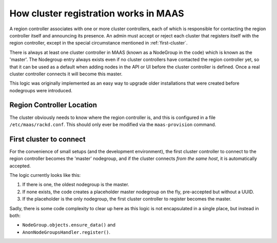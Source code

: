 ======================================
How cluster registration works in MAAS
======================================

A region controller associates with one or more cluster controllers, each
of which is responsible for contacting the region controller itself and
announcing its presence.  An admin must accept or reject each cluster that
registers itself with the region controller, except in the special
circumstance mentioned in :ref:`first-cluster`.

There is always at least one cluster controller in MAAS (known as a
NodeGroup in the code) which is known as the 'master'. The Nodegroup entry
always exists even if no cluster controllers have contacted the region
controller yet, so that it can be used as a default when adding nodes in the
API or UI before the cluster controller is defined.  Once a real cluster
controller connects it will become this master.

This logic was originally implemented as an easy way to upgrade older
installations that were created before nodegroups were introduced.

Region Controller Location
--------------------------

The cluster obviously needs to know where the region controller is, and
this is configured in a file ``/etc/maas/rackd.conf``. This should
only ever be modified via the ``maas-provision`` command.

.. _first-cluster:

First cluster to connect
------------------------

For the convenience of small setups (and the development environment), the
first cluster controller to connect to the region controller becomes the
'master' nodegroup, and if the cluster connects *from the same host*, it
is automatically accepted.

The logic currently looks like this:

#. If there is one, the oldest nodegroup is the master.

#. If none exists, the code creates a placeholder master nodegroup on the fly,
   pre-accepted but without a UUID.

#. If the placeholder is the only nodegroup, the first cluster controller to
   register becomes the master.

Sadly, there is some code complexity to clear up here as this logic is not
encapsulated in a single place, but instead in both:

* ``NodeGroup.objects.ensure_data()`` and
* ``AnonNodeGroupsHandler.register()``.
